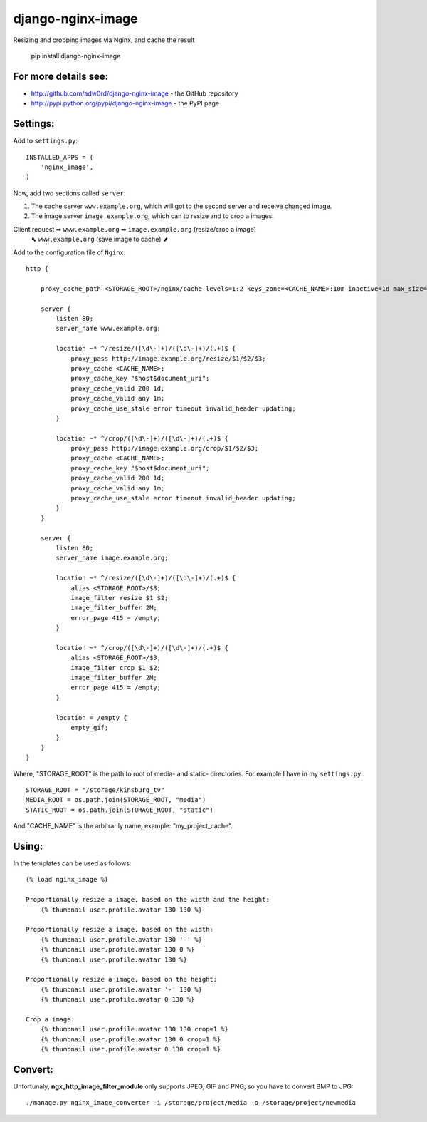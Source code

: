django-nginx-image
========================

.. image:: http://adw0rd.com/media/uploads/django_nginx_image.jpg
    :align: right

Resizing and cropping images via Nginx, and cache the result 

    pip install django-nginx-image

For more details see:
------------------------

* http://github.com/adw0rd/django-nginx-image - the GitHub repository
* http://pypi.python.org/pypi/django-nginx-image - the PyPI page


Settings:
------------------------

Add to ``settings.py``::

    INSTALLED_APPS = (
        'nginx_image',
    )

Now, add two sections called ``server``:

1. The cache server ``www.example.org``, which will got to the second server and receive changed image.

2. The image server ``image.example.org``, which can to resize and to crop a images.

Client request ➡ ``www.example.org`` ➡ ``image.example.org`` (resize/crop a image)
      ⬉ ``www.example.org`` (save image to cache) ⬋

Add to the configuration file of ``Nginx``::

    http {

        proxy_cache_path <STORAGE_ROOT>/nginx/cache levels=1:2 keys_zone=<CACHE_NAME>:10m inactive=1d max_size=1G;
        
        server {
            listen 80;
            server_name www.example.org;
            
            location ~* ^/resize/([\d\-]+)/([\d\-]+)/(.+)$ {
                proxy_pass http://image.example.org/resize/$1/$2/$3;
                proxy_cache <CACHE_NAME>;
                proxy_cache_key "$host$document_uri";
                proxy_cache_valid 200 1d;
                proxy_cache_valid any 1m;
                proxy_cache_use_stale error timeout invalid_header updating;
            }
            
            location ~* ^/crop/([\d\-]+)/([\d\-]+)/(.+)$ {
                proxy_pass http://image.example.org/crop/$1/$2/$3;
                proxy_cache <CACHE_NAME>;
                proxy_cache_key "$host$document_uri";
                proxy_cache_valid 200 1d;
                proxy_cache_valid any 1m;
                proxy_cache_use_stale error timeout invalid_header updating;
            }
        }
        
        server {
            listen 80;
            server_name image.example.org;
            
            location ~* ^/resize/([\d\-]+)/([\d\-]+)/(.+)$ {
                alias <STORAGE_ROOT>/$3;
                image_filter resize $1 $2;
                image_filter_buffer 2M;
                error_page 415 = /empty;
            }
            
            location ~* ^/crop/([\d\-]+)/([\d\-]+)/(.+)$ {
                alias <STORAGE_ROOT>/$3;
                image_filter crop $1 $2;
                image_filter_buffer 2M;
                error_page 415 = /empty;
            }
            
            location = /empty {
                empty_gif;
            }
        }
    }

Where, "STORAGE_ROOT" is the path to root of media- and static- directories.
For example I have in my ``settings.py``::

    STORAGE_ROOT = "/storage/kinsburg_tv"
    MEDIA_ROOT = os.path.join(STORAGE_ROOT, "media")
    STATIC_ROOT = os.path.join(STORAGE_ROOT, "static")

And "CACHE_NAME" is the arbitrarily name, example: "my_project_cache".

Using:
------------------------

In the templates can be used as follows::

    {% load nginx_image %}
    
    Proportionally resize a image, based on the width and the height:
        {% thumbnail user.profile.avatar 130 130 %}

    Proportionally resize a image, based on the width:
        {% thumbnail user.profile.avatar 130 '-' %}
        {% thumbnail user.profile.avatar 130 0 %}
        {% thumbnail user.profile.avatar 130 %}

    Proportionally resize a image, based on the height:
        {% thumbnail user.profile.avatar '-' 130 %}
        {% thumbnail user.profile.avatar 0 130 %}

    Crop a image:
        {% thumbnail user.profile.avatar 130 130 crop=1 %}
        {% thumbnail user.profile.avatar 130 0 crop=1 %}
        {% thumbnail user.profile.avatar 0 130 crop=1 %}


Convert:
-------------

Unfortunaly, **ngx_http_image_filter_module** only supports JPEG, GIF and PNG, so you have to convert BMP to JPG::

    ./manage.py nginx_image_converter -i /storage/project/media -o /storage/project/newmedia
